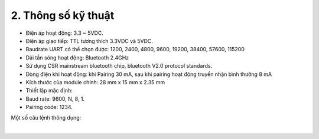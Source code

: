 2. **Thông số kỹ thuật**
=========

-  Điện áp hoạt động: 3.3 ~ 5VDC.
-  Điện áp giao tiếp: TTL tương thích 3.3VDC và 5VDC.
-  Baudrate UART có thể chọn được: 1200, 2400, 4800, 9600, 19200, 38400, 57600, 115200
-  Dải tần sóng hoạt động: Bluetooth 2.4GHz
-  Sử dụng CSR mainstream bluetooth chip, bluetooth V2.0 protocol standards.
-  Dòng điện khi hoạt động: khi Pairing 30 mA, sau khi pairing hoạt động truyền nhận bình thường 8 mA
-  Kích thước của module chính: 28 mm x 15 mm x 2.35 mm
-  Thiết lập mặc định:
-  Baud rate: 9600, N, 8, 1.
-  Pairing code: 1234.

Một số câu lệnh thông dụng:

.. image:: ../media/image92.png
   :width: 5.46632in
   :height: 1.99381in
   :align: center
|

.. 